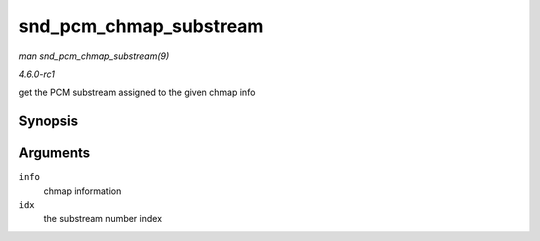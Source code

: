 
.. _API-snd-pcm-chmap-substream:

=======================
snd_pcm_chmap_substream
=======================

*man snd_pcm_chmap_substream(9)*

*4.6.0-rc1*

get the PCM substream assigned to the given chmap info


Synopsis
========

.. c:function:: struct snd_pcm_substream ⋆ snd_pcm_chmap_substream( struct snd_pcm_chmap * info, unsigned int idx )

Arguments
=========

``info``
    chmap information

``idx``
    the substream number index
